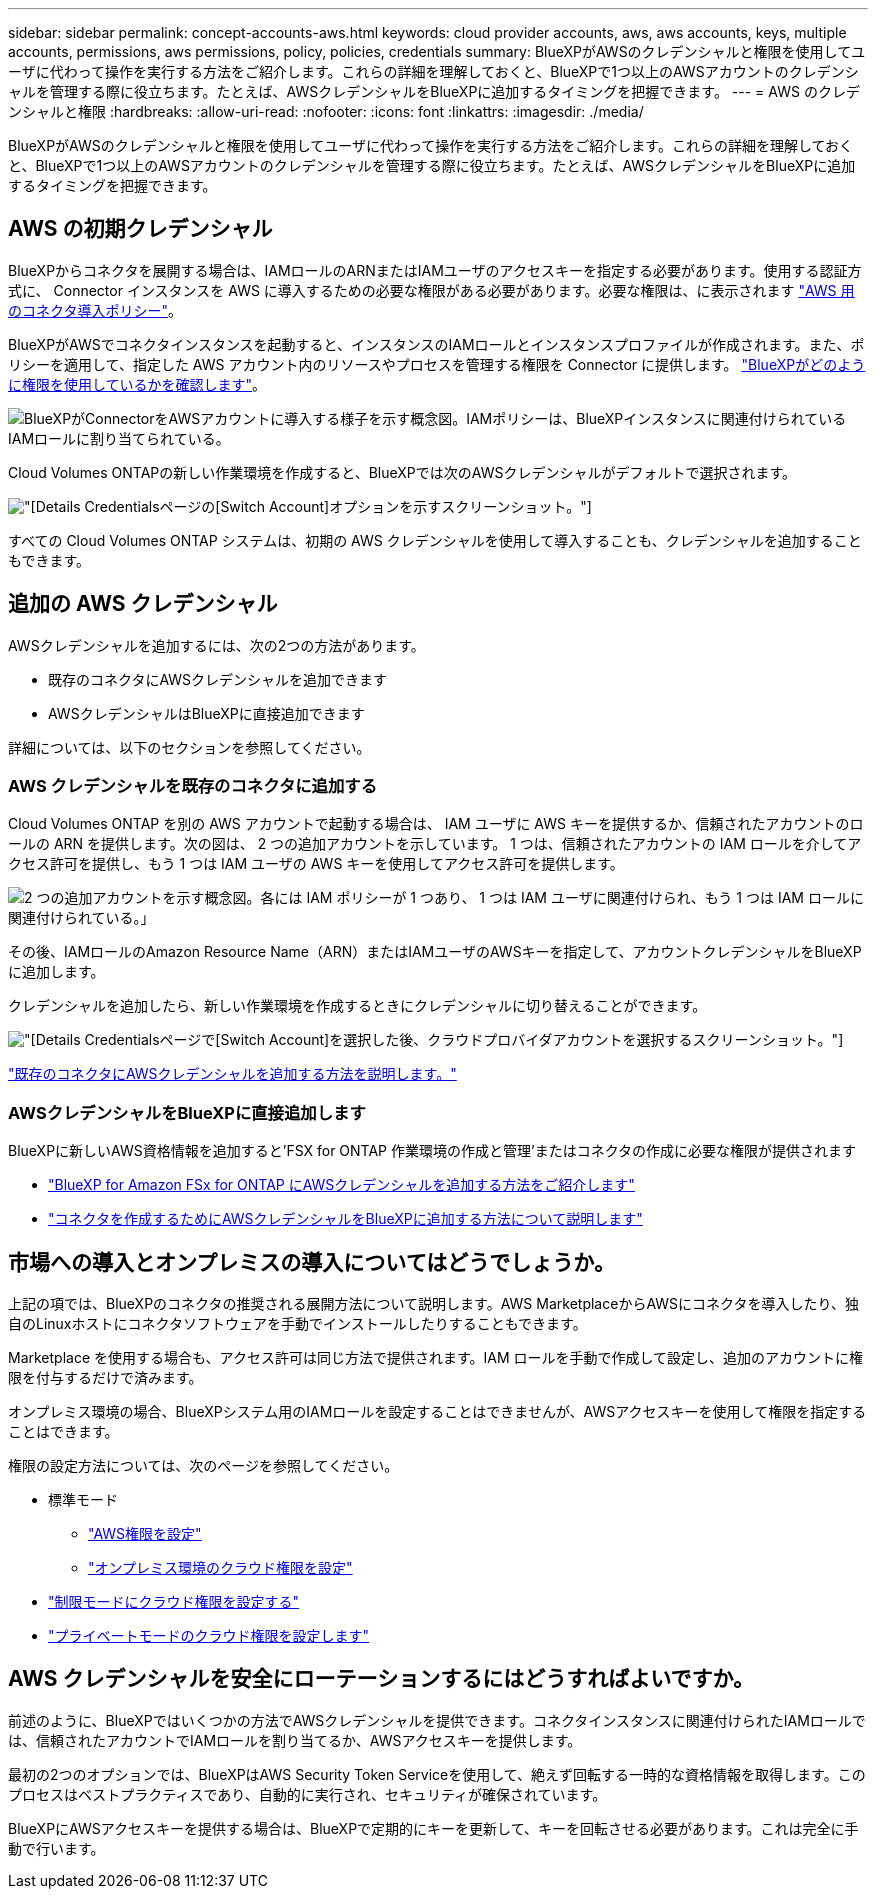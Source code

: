 ---
sidebar: sidebar 
permalink: concept-accounts-aws.html 
keywords: cloud provider accounts, aws, aws accounts, keys, multiple accounts, permissions, aws permissions, policy, policies, credentials 
summary: BlueXPがAWSのクレデンシャルと権限を使用してユーザに代わって操作を実行する方法をご紹介します。これらの詳細を理解しておくと、BlueXPで1つ以上のAWSアカウントのクレデンシャルを管理する際に役立ちます。たとえば、AWSクレデンシャルをBlueXPに追加するタイミングを把握できます。 
---
= AWS のクレデンシャルと権限
:hardbreaks:
:allow-uri-read: 
:nofooter: 
:icons: font
:linkattrs: 
:imagesdir: ./media/


[role="lead"]
BlueXPがAWSのクレデンシャルと権限を使用してユーザに代わって操作を実行する方法をご紹介します。これらの詳細を理解しておくと、BlueXPで1つ以上のAWSアカウントのクレデンシャルを管理する際に役立ちます。たとえば、AWSクレデンシャルをBlueXPに追加するタイミングを把握できます。



== AWS の初期クレデンシャル

BlueXPからコネクタを展開する場合は、IAMロールのARNまたはIAMユーザのアクセスキーを指定する必要があります。使用する認証方式に、 Connector インスタンスを AWS に導入するための必要な権限がある必要があります。必要な権限は、に表示されます link:task-set-up-permissions-aws.html["AWS 用のコネクタ導入ポリシー"]。

BlueXPがAWSでコネクタインスタンスを起動すると、インスタンスのIAMロールとインスタンスプロファイルが作成されます。また、ポリシーを適用して、指定した AWS アカウント内のリソースやプロセスを管理する権限を Connector に提供します。 link:reference-permissions-aws.html["BlueXPがどのように権限を使用しているかを確認します"]。

image:diagram_permissions_initial_aws.png["BlueXPがConnectorをAWSアカウントに導入する様子を示す概念図。IAMポリシーは、BlueXPインスタンスに関連付けられているIAMロールに割り当てられている。"]

Cloud Volumes ONTAPの新しい作業環境を作成すると、BlueXPでは次のAWSクレデンシャルがデフォルトで選択されます。

image:screenshot_accounts_select_aws.gif["[Details  Credentials]ページの[Switch Account]オプションを示すスクリーンショット。"]

すべての Cloud Volumes ONTAP システムは、初期の AWS クレデンシャルを使用して導入することも、クレデンシャルを追加することもできます。



== 追加の AWS クレデンシャル

AWSクレデンシャルを追加するには、次の2つの方法があります。

* 既存のコネクタにAWSクレデンシャルを追加できます
* AWSクレデンシャルはBlueXPに直接追加できます


詳細については、以下のセクションを参照してください。



=== AWS クレデンシャルを既存のコネクタに追加する

Cloud Volumes ONTAP を別の AWS アカウントで起動する場合は、 IAM ユーザに AWS キーを提供するか、信頼されたアカウントのロールの ARN を提供します。次の図は、 2 つの追加アカウントを示しています。 1 つは、信頼されたアカウントの IAM ロールを介してアクセス許可を提供し、もう 1 つは IAM ユーザの AWS キーを使用してアクセス許可を提供します。

image:diagram_permissions_multiple_aws.png["2 つの追加アカウントを示す概念図。各には IAM ポリシーが 1 つあり、 1 つは IAM ユーザに関連付けられ、もう 1 つは IAM ロールに関連付けられている。」"]

その後、IAMロールのAmazon Resource Name（ARN）またはIAMユーザのAWSキーを指定して、アカウントクレデンシャルをBlueXPに追加します。

クレデンシャルを追加したら、新しい作業環境を作成するときにクレデンシャルに切り替えることができます。

image:screenshot_accounts_switch_aws.png["[Details  Credentials]ページで[Switch Account]を選択した後、クラウドプロバイダアカウントを選択するスクリーンショット。"]

link:task-adding-aws-accounts.html#add-additional-credentials-to-a-connector["既存のコネクタにAWSクレデンシャルを追加する方法を説明します。"]



=== AWSクレデンシャルをBlueXPに直接追加します

BlueXPに新しいAWS資格情報を追加すると'FSX for ONTAP 作業環境の作成と管理'またはコネクタの作成に必要な権限が提供されます

* link:task-adding-aws-accounts.html#add-credentials-to-bluexp-for-creating-a-connector["BlueXP for Amazon FSx for ONTAP にAWSクレデンシャルを追加する方法をご紹介します"^]
* link:task-adding-aws-accounts.html#add-additional-credentials-to-a-connector["コネクタを作成するためにAWSクレデンシャルをBlueXPに追加する方法について説明します"]




== 市場への導入とオンプレミスの導入についてはどうでしょうか。

上記の項では、BlueXPのコネクタの推奨される展開方法について説明します。AWS MarketplaceからAWSにコネクタを導入したり、独自のLinuxホストにコネクタソフトウェアを手動でインストールしたりすることもできます。

Marketplace を使用する場合も、アクセス許可は同じ方法で提供されます。IAM ロールを手動で作成して設定し、追加のアカウントに権限を付与するだけで済みます。

オンプレミス環境の場合、BlueXPシステム用のIAMロールを設定することはできませんが、AWSアクセスキーを使用して権限を指定することはできます。

権限の設定方法については、次のページを参照してください。

* 標準モード
+
** link:task-set-up-permissions-aws.html["AWS権限を設定"]
** link:task-set-up-permissions-on-prem.html["オンプレミス環境のクラウド権限を設定"]


* link:task-prepare-restricted-mode.html#prepare-cloud-permissions["制限モードにクラウド権限を設定する"]
* link:task-prepare-private-mode.html#prepare-cloud-permissions["プライベートモードのクラウド権限を設定します"]




== AWS クレデンシャルを安全にローテーションするにはどうすればよいですか。

前述のように、BlueXPではいくつかの方法でAWSクレデンシャルを提供できます。コネクタインスタンスに関連付けられたIAMロールでは、信頼されたアカウントでIAMロールを割り当てるか、AWSアクセスキーを提供します。

最初の2つのオプションでは、BlueXPはAWS Security Token Serviceを使用して、絶えず回転する一時的な資格情報を取得します。このプロセスはベストプラクティスであり、自動的に実行され、セキュリティが確保されています。

BlueXPにAWSアクセスキーを提供する場合は、BlueXPで定期的にキーを更新して、キーを回転させる必要があります。これは完全に手動で行います。
